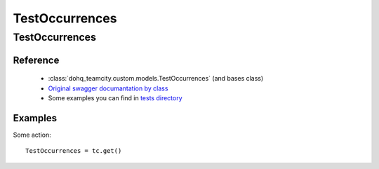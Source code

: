 ############
TestOccurrences
############

TestOccurrences
========

Reference
---------

  + :class:`dohq_teamcity.custom.models.TestOccurrences` (and bases class)
  + `Original swagger documantation by class <https://github.com/devopshq/teamcity/blob/develop/docs-sphinx/swagger/models/TestOccurrences.md>`_
  + Some examples you can find in `tests directory <https://github.com/devopshq/teamcity/blob/develop/test>`_

Examples
--------
Some action::

    TestOccurrences = tc.get()


